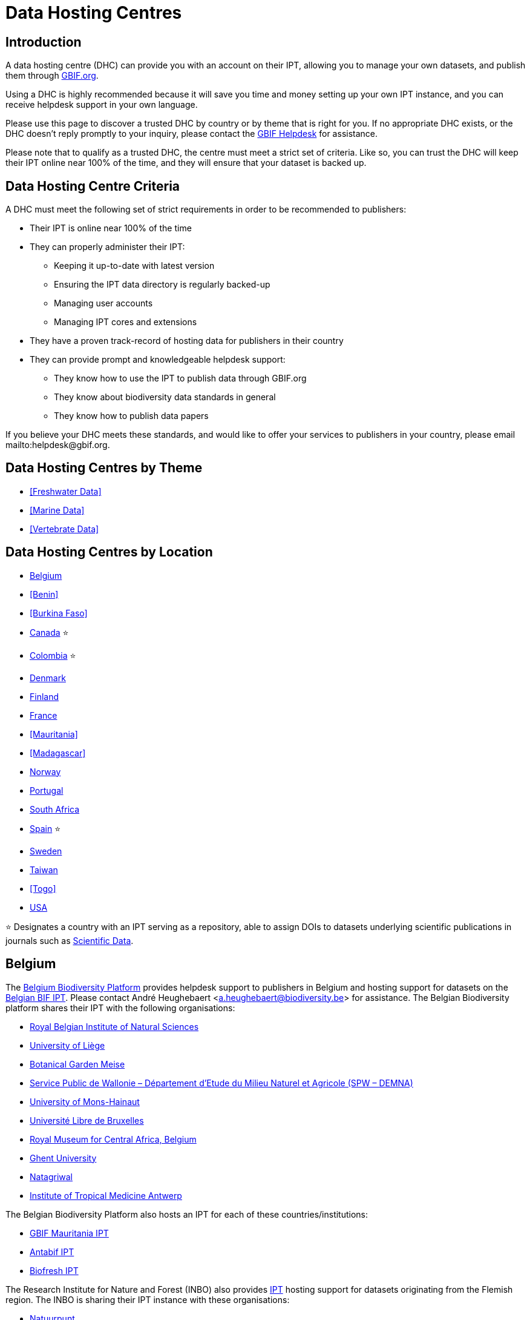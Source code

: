 = Data Hosting Centres

== Introduction

A data hosting centre (DHC) can provide you with an account on their IPT, allowing you to manage your own datasets, and publish them through https://www.gbif.org[GBIF.org].

Using a DHC is highly recommended because it will save you time and money setting up your own IPT instance, and you can receive helpdesk support in your own language.

Please use this page to discover a trusted DHC by country or by theme that is right for you. If no appropriate DHC exists, or the DHC doesn't reply promptly to your inquiry, please contact the mailto:helpdesk@gbif.org[GBIF Helpdesk] for assistance.

Please note that to qualify as a trusted DHC, the centre must meet a strict set of criteria. Like so, you can trust the DHC will keep their IPT online near 100% of the time, and they will ensure that your dataset is backed up.

== Data Hosting Centre Criteria

A DHC must meet the following set of strict requirements in order to be recommended to publishers:

* Their IPT is online near 100% of the time
* They can properly administer their IPT:
** Keeping it up-to-date with latest version
** Ensuring the IPT data directory is regularly backed-up
** Managing user accounts
** Managing IPT cores and extensions
* They have a proven track-record of hosting data for publishers in their country
* They can provide prompt and knowledgeable helpdesk support:
** They know how to use the IPT to publish data through GBIF.org
** They know about biodiversity data standards in general
** They know how to publish data papers

If you believe your DHC meets these standards, and would like to offer your services to publishers in your country, please email mailto:helpdesk@gbif.org.

== Data Hosting Centres by Theme

* <<Freshwater Data>>
* <<Marine Data>>
* <<Vertebrate Data>>

== Data Hosting Centres by Location

* <<Belgium>>
* <<Benin>>
* <<Burkina Faso>>
* <<Canada>> ⭐
* <<Colombia>> ⭐
* <<Denmark>>
* <<Finland>>
* <<France>>
* <<Mauritania>>
* <<Madagascar>>
* <<Norway>>
* <<Portugal>>
* <<South Africa>>
* <<Spain>> ⭐
* <<Sweden>>
* <<Taiwan>>
* <<Togo>>
* <<USA>>

⭐ Designates a country with an IPT serving as a repository, able to assign DOIs to datasets underlying scientific publications in journals such as https://www.nature.com/sdata/[Scientific Data].

== Belgium

The https://www.biodiversity.be[Belgium Biodiversity Platform] provides helpdesk support to publishers in Belgium and hosting support for datasets on the https://ipt.biodiversity.be/[Belgian BIF IPT]. Please contact André Heughebaert <a.heughebaert@biodiversity.be> for assistance. The Belgian Biodiversity platform shares their IPT with the following organisations:

* http://www.naturalsciences.be[Royal Belgian Institute of Natural Sciences]
* http://www.ulg.be[University of Liège]
* http://www.plantentuinmeise.be[Botanical Garden Meise]
* http://biodiversite.wallonie.be[Service Public de Wallonie – Département d’Etude du Milieu Naturel et Agricole (SPW – DEMNA)]
* http://www.portail.umons.ac.be[University of Mons-Hainaut]
* http://www.ulb.ac.be/[Université Libre de Bruxelles ]
* http://www.africamuseum.be[Royal Museum for Central Africa, Belgium]
* http://www.ugent.be[Ghent University]
* https://www.natagriwal.be/[Natagriwal]
* https://www.itg.be/[Institute of Tropical Medicine Antwerp]

The Belgian Biodiversity Platform also hosts an IPT for each of these countries/institutions:

* http://ipt-mrbif.bebif.be/[GBIF Mauritania IPT]
* http://ipt.biodiversity.aq/[Antabif IPT]
* http://data.freshwaterbiodiversity.eu/ipt/[Biofresh IPT]

The Research Institute for Nature and Forest (INBO) also provides http://data.inbo.be/ipt[IPT] hosting support for datasets originating from the Flemish region. The INBO is sharing their IPT instance with these organisations:

* http://www.natuurpunt.be[Natuurpunt]
* http://www.vmm.be[Flemish Environment Agency VMM]

The Flanders Marine Institute (VLIZ) is hosting a server with multiple IPT installations for http://www.vliz.be[VLIZ], http://www.iobis.org[OBIS] & http://www.emodnet-biology.eu[EMODnet Biology] at http://ipt.vliz.be. Publishers of marine data should refer to the section <<Marine Data>>.

== Canada

The http://www.cbif.gc.ca/[Canadian Biodiversity Information Facility (CBIF)] does not run an IPT.

Therefore you are recommended to contact Canadensys, which provides helpdesk support to new publishers in Canada, and hosting support for datasets on the http://data.canadensys.net/ipt[Canadensys IPT]. Please contact Canadensys <canadensys.network@gmail.com> for assistance.

The http://data.canadensys.net/ipt[Canadensys IPT] is recognized as a repository in https://fairsharing.org/biodbcore-000855[FAIRSharing.org]. An increasing number of journals refer authors to an appropriate repository in FAIRSharing.org in order to ensure data underlying scientific publications gets deposited in a standardized manner.

== Colombia

The http://www.sibcolombia.net/[Colombian Biodiversity Information System (SiB Colombia)] provides helpdesk support to new publishers in Colombia, and hosting support for datasets on the http://ipt.sibcolombia.net/sib/[SiB Colombia IPT]. Please contact SiB Colombia <sib@humboldt.org.co> for assistance.

The http://ipt.sibcolombia.net/sib/[SiB Colombia IPT] is recognized as a repository in https://fairsharing.org/biodbcore-000856[FAIRSharing.org]. An increasing number of journals refer authors to an appropriate repository in FAIRSharing.org in order to ensure data underlying scientific publications gets deposited in a standardized manner.

== Denmark

The http://danbif.dk/[Danish Biodiversity Information Facility (DanBIF)] provides helpdesk support to new publishers in Denmark, and hosting support for datasets on the http://danbif.au.dk/ipt/[DanBIF IPT]. Please contact DanBIF <icalabuig@snm.ku.dk> for assistance.

== Finland

The Finnish Biodiversity Information Facility (FinBIF) (https://laji.fi/) provides helpdesk support to new publishers in Finland, and hosting support for datasets on the FinBIF IPT (https://ipt.laji.fi/ipt). Please contact FinBIF eija-leena.laiho@helsinki.fi for assistance.

== France

http://www.gbif.fr/[GBIF France] provides helpdesk support to new publishers and hosts an IPT for each of these countries:

* http://ipt-botswana.gbif.fr/[Botswana IPT] - _Note Botswana is not a GBIF Participant_
* http://ipt-burkinafaso.gbif.fr[Burkina Faso IPT] - _Note Burkina Faso is not a GBIF Participant_
* http://ipt-cameroun.gbif.fr[Cameroon IPT]
* http://ipt-cotedivoire.gbif.fr[Côte dÍvoire IPT] - _Note Côte d'Ivoire is not a GBIF Participant_
* http://ipt-inpn.gbif.fr/[INPN IPT]
* http://ipt-gabon.gbif.fr[Gabon IPT] - _Note Gabon is not a GBIF Participant_
* http://ipt-benin.gbif.fr[GBIF Benin IPT]
* http://ipt.gbif.fr[GBIF France IPT]
* http://ipt-ghana.gbif.fr[Ghana BIF IPT]
* http://ipt-guinee.gbif.fr[GBIF Guinea IPT]
* http://ipt.madbif.mg[MadBIF IPT]
* http://ipt-nigeria.gbif.fr[GBIF Nigeria IPT]
* http://ipt-senegal.gbif.fr[Senegal IPT] - _Note Senegal is not a GBIF participant_
* http://ipt-togo.gbif.fr[GBIF Togo IPT]
* http://ipt-uganda.gbif.fr[GBIF Uganda IPT]

Please contact GBIF-France <gbif@gbif.fr> for assistance. For technical issues please write to <dev@gbif.fr> instead.

== Norway

http://www.gbif.no/[GBIF Norway] provides helpdesk support to new publishers in Norway, and hosting support for datasets on the http://ipt.gbif.no/[GBIF Norway IPT]. Please contact GBIF Norway <helpdesk@gbif.no> for assistance.

== Portugal

http://www.gbif.pt/[GBIF Portugal] provides helpdesk support to new publishers in Portugal, and hosting support for datasets on the http://ipt.gbif.pt/ipt/[GBIF Portugal IPT]. Please contact GBIF Portugal <node@gbif.pt> for assistance.

== South Africa

The http://www.sanbi.org/[South African National Biodiversity Institute (SANBI)] provides helpdesk support to new publishers in South Africa, and hosting support for datasets on the http://197.189.235.147:8080/iptsanbi/[SANBI IPT]. Please contact <f.ramwashe@sanbi.org.za> for assistance.

== Spain

http://www.gbif.es/[GBIF Spain] provides helpdesk support to new publishers in Spain, and hosting support for datasets on the http://www.gbif.es/ipt/[GBIF Spain IPT]. Please contact <info@gbif.es> for assistance.

The http://www.gbif.es/ipt/[GBIF Spain IPT] is recognized as a repository in https://fairsharing.org/biodbcore-000854[FAIRSharing.org]. An increasing number of journals refer authors to an appropriate repository in FAIRSharing.org in order to ensure data underlying scientific publications gets deposited in a standardized manner.

== Sweden

http://www.gbif.se/[GBIF Sweden] provides helpdesk support to new publishers in Sweden, and hosting support for datasets on the http://www.gbif.se/ipt/[GBIF Sweden IPT]. Please contact Anders Telenius <anders.telenius@nrm.se> for assistance.

== Taiwan

The http://www.taibif.tw/[Taiwan Biodiversity Information Facility (TaiBIF)] provides helpdesk support to new publishers in Taiwan, and hosting support for datasets on the http://ipt.taibif.tw/[TaiBIF IPT]. Please contact Melissa Liu <melissaliu0520@gmail.com> for assistance.

== USA

The http://ipt.idigbio.org[iDigBio IPT] provides helpdesk support to new data publishers in the US, and data publishing resources for datasets needing data mobilization support. Please contact data@idigbio.org for assistance.

http://vertnet.org/[VertNet] provides helpdesk support to institutions that have vertebrates among one or more of the data sets they want to publish. In other words, if the institution is interested in publishing vertebrate data sets (whether specimens or observations), VertNet will help with publishing all of their data sets. This promotes efficiency when providing and maintaining support to the institution.

The http://www.usgs.gov/[United States Geological Survey (USGS)] provides helpdesk support to new publishers in the United States partnered or affiliated with the USGS or the U.S. Federal Government, and hosting support for datasets on the https://bison.usgs.gov/ipt[USGS BISON IPT]. Please contact <bison@usgs.gov> for assistance. Also note the USGS hosts IPTs for the following organisations/resources:

* https://www1.usgs.gov/obis-usa/ipt/[Ocean Biogeographic Information System USA - OBIS-USA]
* https://nas.er.usgs.gov/ipt/[Non-indigenous Aquatic Species (NAS) information resource for the USGS]
* https://bison.usgs.gov/ipt[USGS Biodiversity Information Serving Our Nation (BISON) IPT]

== Freshwater data

http://data.freshwaterbiodiversity.eu/ipt/[Biofresh] provides data hosting and helpdesk support to publishers of freshwater data around the globe on the http://data.freshwaterbiodiversity.eu/ipt/[Biofresh IPT], hosted by the Belgium Biodiversity Platform. Biofresh is an EU-funded international project that aims to build a global information platform for scientists and ecosystem managers with access to all available databases describing the distribution, status and trends of global freshwater biodiversity. BioFresh integrates the freshwater biodiversity competencies and expertise of 19 research institutions.

== Marine data

http://www.iobis.org[OBIS] provides data hosting and helpdesk support to publishers of marine data around the globe. EurOBIS/Flanders Marine Institute (VLIZ) hosts multiple IPT installations discoverable at http://ipt.vliz.be/ on behalf of various OBIS Nodes. Currently, there are more than http://www.iobis.org/about/[20 OBIS Nodes] around the world connecting 500 institutions from 56 countries.

== Vertebrate data

http://vertnet.org/[VertNet] provides data hosting and helpdesk support to publishers of vertebrate specimen and observation data. Hosted data can be seen on the http://ipt.vertnet.org/[VertNet IPT]. Please contact David Bloom <dbloom@vertnet.org> for assistance.

== Certification

By becoming certified, repositories can demonstrate to both their users and their funders that an independent authority has evaluated them and endorsed their trustworthiness. The World Data System (WDS) and the Data Seal of Approval (DSA) have merged their data repository certifications into a set of harmonized common requirements for certification of repositories named the https://goo.gl/fxVbgc[Core Trustworthy Data Repositories (Core TDR) Requirements]. The Core certification requires a data repository supply evidence that they are sustainable and trustworthy. A repository first conducts an internal self-assessment, which is then reviewed by community peers. More information about the certification process can be found https://zenodo.org/record/168411/files/Intro_To_Core_Trustworthy_Data_Repositories_Requirements_2016-11.pdf[here].
